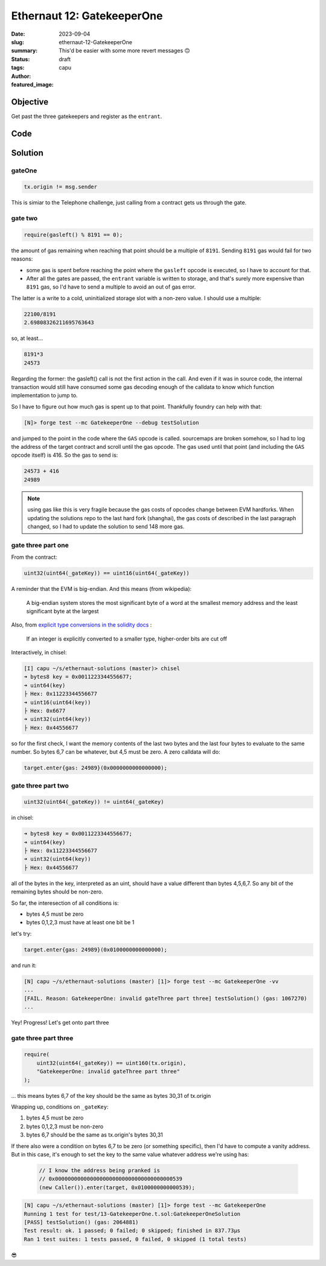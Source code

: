 ###########################
Ethernaut 12: GatekeeperOne
###########################
:date: 2023-09-04
:slug: ethernaut-12-GatekeeperOne
:summary: This'd be easier with some more revert messages 🙃
:status: draft
:tags: 
:author: capu
:featured_image:


Objective
=========
Get past the three gatekeepers and register as the ``entrant``.

Code
====
.. code-block:: solidity
    :linenos: inline

    contract GatekeeperOne {
        address public entrant;

        modifier gateOne() {
            require(msg.sender != tx.origin);
            _;
        }

        modifier gateTwo() {
            require(gasleft() % 8191 == 0);
            _;
        }

        modifier gateThree(bytes8 _gateKey) {
            require(
                uint32(uint64(_gateKey)) == uint16(uint64(_gateKey)),
                "GatekeeperOne: invalid gateThree part one"
            );
            require(
                uint32(uint64(_gateKey)) != uint64(_gateKey),
                "GatekeeperOne: invalid gateThree part two"
            );
            require(
                uint32(uint64(_gateKey)) == uint16(uint160(tx.origin)),
                "GatekeeperOne: invalid gateThree part three"
            );
            _;
        }

        function enter(bytes8 _gateKey)
            public
            gateOne
            gateTwo
            gateThree(_gateKey)
        returns (bool) {
            entrant = tx.origin;
            return true;
        }
    }

Solution
========

gateOne
-------

.. code-block:: solidity

    tx.origin != msg.sender

This is simiar to the Telephone challenge, just calling from a contract gets us
through the gate.

gate two
--------

.. code-block:: solidity

    require(gasleft() % 8191 == 0);

the amount of gas remaining when reaching that point should be a multiple of
``8191``. Sending ``8191`` gas would fail for two reasons:

- some gas is spent before reaching the point where the ``gasleft`` opcode is
  executed, so I have to account for that.
- After all the gates are passed, the ``entrant`` variable is written to
  storage, and that's surely more expensive than ``8191`` gas, so I'd have to
  send a multiple to avoid an out of gas error.

The latter is a write to a cold, uninitialized storage slot with a
non-zero value. I should use a multiple:

.. code-block:: text

    22100/8191
    2.69808326211695763643

so, at least...

.. code-block:: text

    8191*3
    24573

Regarding the former: the gasleft() call is not the first action in the call.
And even if it was in source code, the internal transaction would still have
consumed some gas decoding enough of the calldata to know which function
implementation to jump to.

So I have to figure out how much gas is spent up to that point.
Thankfully foundry can help with that:

.. code-block:: fish

    [N]> forge test --mc GatekeeperOne --debug testSolution

and jumped to the point in the code where the ``GAS`` opcode is called. sourcemaps
are broken somehow, so I had to log the address of the target contract and
scroll until the gas opcode. The gas used until that point (and including the
``GAS`` opcode itself) is 416. So the gas to send is: 

.. code-block:: text

    24573 + 416
    24989

.. note::

    using gas like this is very fragile because the gas costs of opcodes change
    between EVM hardforks. When updating the solutions repo to the last hard
    fork (shanghai), the gas costs of described in the last paragraph changed,
    so I had to update the solution to send 148 more gas.

gate three part one
-------------------

From the contract: 

.. code-block:: solidity

    uint32(uint64(_gateKey)) == uint16(uint64(_gateKey))

A reminder that the EVM is big-endian. And this means (from wikipedia):

    A big-endian system stores the most significant byte of a word at the smallest
    memory address and the least significant byte at the largest

Also, from `explicit type conversions in the solidity docs
<https://docs.soliditylang.org/en/v0.8.19/types.html#conversions-between-elementary-types>`_ :

    If an integer is explicitly converted to a smaller type, higher-order bits are
    cut off

Interactively, in chisel:

.. code-block:: solidity

    [I] capu ~/s/ethernaut-solutions (master)> chisel
    ➜ bytes8 key = 0x0011223344556677;
    ➜ uint64(key)
    ├ Hex: 0x11223344556677
    ➜ uint16(uint64(key))
    ├ Hex: 0x6677
    ➜ uint32(uint64(key))
    ├ Hex: 0x44556677

so for the first check, I want the memory contents of the last two bytes and
the last four bytes to evaluate to the same number. So bytes 6,7 can be
whatever, but 4,5 must be zero. A zero calldata will do:

.. code-block:: solidity

    target.enter{gas: 24989}(0x0000000000000000);

gate three part two
-------------------

.. code-block:: solidity

    uint32(uint64(_gateKey)) != uint64(_gateKey)

in chisel:

.. code-block:: solidity

    ➜ bytes8 key = 0x0011223344556677;
    ➜ uint64(key)
    ├ Hex: 0x11223344556677
    ➜ uint32(uint64(key))
    ├ Hex: 0x44556677

all of the bytes in the key, interpreted as an uint, should have a value
different than bytes 4,5,6,7. So any bit of the remaining bytes should be non-zero.

So far, the interesection of all conditions is:

- bytes 4,5 must be zero
- bytes 0,1,2,3 must have at least one bit be 1

let's try:

.. code-block:: solidity

    target.enter{gas: 24989}(0x0100000000000000);

and run it:

.. code-block:: fish

    [N] capu ~/s/ethernaut-solutions (master) [1]> forge test --mc GatekeeperOne -vv
    ...
    [FAIL. Reason: GatekeeperOne: invalid gateThree part three] testSolution() (gas: 1067270)
    ...

Yey! Progress! Let's get onto part three

gate three part three
---------------------

.. code-block:: solidity

    require(
        uint32(uint64(_gateKey)) == uint160(tx.origin),
        "GatekeeperOne: invalid gateThree part three"
    );

... this means bytes 6,7 of the key should be the same as bytes 30,31 of tx.origin

Wrapping up, conditions on ``_gateKey``:

1. bytes 4,5 must be zero
2. bytes 0,1,2,3 must be non-zero
3. bytes 6,7 should be the same as tx.origin's bytes 30,31

If there also were a condition on bytes 6,7 to be zero (or something specific),
then I'd have to compute a vanity address. But in this case, it's enough to set
the key to the same value whatever address we're using has:

   .. code-block:: solidity

    // I know the address being pranked is
    // 0x0000000000000000000000000000000000000539
    (new Caller()).enter(target, 0x0100000000000539);


.. code-block:: fish

    [N] capu ~/s/ethernaut-solutions (master) [1]> forge test --mc GatekeeperOne
    Running 1 test for test/13-GatekeeperOne.t.sol:GatekeeperOneSolution
    [PASS] testSolution() (gas: 2064881)
    Test result: ok. 1 passed; 0 failed; 0 skipped; finished in 837.73µs
    Ran 1 test suites: 1 tests passed, 0 failed, 0 skipped (1 total tests)

😎
